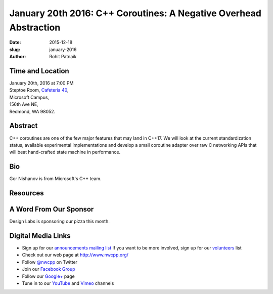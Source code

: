 January 20th 2016: C++ Coroutines: A Negative Overhead Abstraction
##############################################################################

:date: 2015-12-18
:slug: january-2016
:author: Rohit Patnaik


Time and Location
~~~~~~~~~~~~~~~~~

| January 20th, 2016 at 7:00 PM
| Steptoe Room, `Cafeteria 40 <{filename}/locations/steptoe.rst>`_,
| Microsoft Campus,
| 156th Ave NE,
| Redmond, WA 98052.


Abstract
~~~~~~~~
C++ coroutines are one of the few major features that may land in C++17. We will look at the current standardization status, available experimental implementations and develop a small coroutine adapter over raw C networking APIs that will beat hand-crafted  state machine in performance.


Bio
~~~
Gor Nishanov is from Microsoft's C++ team.

Resources
~~~~~~~~~


A Word From Our Sponsor
~~~~~~~~~~~~~~~~~~~~~~~
Design Labs is sponsoring our pizza this month.
 

Digital Media Links
~~~~~~~~~~~~~~~~~~~
* Sign up for our `announcements mailing list <http://groups.google.com/group/NwcppAnnounce1>`_ If you want to be more involved, sign up for our `volunteers <http://groups.google.com/group/nwcpp-volunteers>`_ list
* Check out our web page at http://www.nwcpp.org/
* Follow `@nwcpp <http://twitter.com/nwcpp>`_ on Twitter
* Join our `Facebook Group <http://www.facebook.com/group.php?gid=344125680930>`_
* Follow our `Google+ <https://plus.google.com/104974891006782790528/>`_ page
* Tune in to our `YouTube <http://www.youtube.com/user/NWCPP>`_ and `Vimeo <https://vimeo.com/nwcpp>`_ channels
